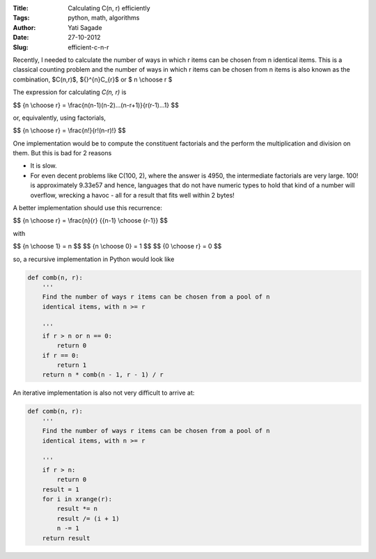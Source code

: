 :Title: Calculating C(n, r) efficiently
:Tags: python, math, algorithms
:Author: Yati Sagade
:Date: 27-10-2012
:Slug: efficient-c-n-r

Recently, I needed to calculate the number of ways in which r items can be
chosen from n identical items. This is a classical counting problem and the
number of ways in which r items can be chosen from n items is also known as the
combination, $C(n,r)$,  ${}^{n}C_{r}$ or $ n \\choose r $

The expression for calculating `C(n, r)` is


$$ {n \\choose r} = \\frac{n(n-1)(n-2)...(n-r+1)}{r(r-1)...1} $$


or, equivalently, using factorials,

$$ {n \\choose r} = \\frac{n!}{r!(n-r)!} $$

One implementation would be to compute the constituent factorials and the
perform the multiplication and division on them. But this is bad for 2 reasons

- It is slow.
- For even decent problems like C(100, 2), where the answer is 4950, the
  intermediate factorials are very large. 100! is approximately 9.33e57 and
  hence, languages that do not have numeric types to hold that kind of a
  number will overflow, wrecking a havoc - all for a result that fits well
  within 2 bytes!


A better implementation should use this recurrence:

$$ {n \\choose r} =  \\frac{n}{r} {{n-1} \\choose {r-1}} $$

with

$$ {n \\choose 1} = n $$
$$ {n \\choose 0} = 1 $$
$$ {0 \\choose r} = 0 $$

so, a recursive implementation in Python would look like

.. code-block:: python

    def comb(n, r):
        '''
        Find the number of ways r items can be chosen from a pool of n
        identical items, with n >= r

        '''
        if r > n or n == 0:
            return 0
        if r == 0:
            return 1
        return n * comb(n - 1, r - 1) / r

An iterative implementation is also not very difficult to arrive at:

.. code-block:: python

    def comb(n, r):
        '''
        Find the number of ways r items can be chosen from a pool of n
        identical items, with n >= r

        '''
        if r > n:
            return 0
        result = 1
        for i in xrange(r):
            result *= n
            result /= (i + 1)
            n -= 1
        return result

